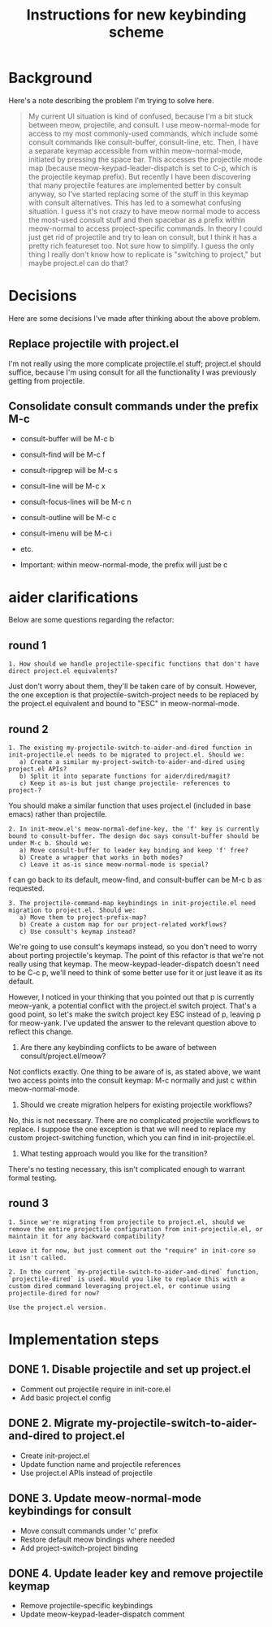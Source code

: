 #+TITLE: Instructions for new keybinding scheme
* Background
Here's a note describing the problem I'm trying to solve here.
#+begin_quote
My current UI situation is kind of confused, because I'm a bit stuck between meow, projectile, and consult. I use meow-normal-mode for access to my most commonly-used commands, which include some consult commands like consult-buffer, consult-line, etc. Then, I have a separate keymap accessible from within meow-normal-mode, initiated by pressing the space bar. This accesses the projectile mode map (because meow-keypad-leader-dispatch is set to C-p, which is the projectile keymap prefix). But recently I have been discovering that many projectile features are implemented better by consult anyway, so I've started replacing some of the stuff in this keymap with consult alternatives. This has led to a somewhat confusing situation. I guess it's not crazy to have meow normal mode to access the most-used consult stuff and then spacebar as a prefix within meow-normal to access project-specific commands. In theory I could just get rid of projectile and try to lean on consult, but I think it has a pretty rich featureset too. Not sure how to simplify. I guess the only thing I really don't know how to replicate is "switching to project," but maybe project.el can do that?
#+end_quote

* Decisions
Here are some decisions I've made after thinking about the above problem.
** Replace projectile with project.el
I'm not really using the more complicate projectile.el stuff; project.el should suffice, because I'm using consult for all the functionality I was previously getting from projectile.

** Consolidate consult commands under the prefix M-c
  - consult-buffer will be M-c b
  - consult-find will be M-c f
  - consult-ripgrep will be M-c s
  - consult-line will be M-c x
  - consult-focus-lines will be M-c n
  - consult-outline will be M-c c
  - consult-imenu will be M-c i
  - etc.
    
  - Important: within meow-normal-mode, the prefix will just be c

* aider clarifications
Below are some questions regarding the refactor:

** round 1
#+begin_src aider-question
1. How should we handle projectile-specific functions that don't have direct project.el equivalents?
#+end_src

#+begin_answer
Just don't worry about them, they'll be taken care of by consult. However, the one exception is that projectile-switch-project needs to be replaced by the project.el equivalent and bound to "ESC" in meow-normal-mode.
#+end_answer

** round 2
#+begin_src aider-question
1. The existing my-projectile-switch-to-aider-and-dired function in init-projectile.el needs to be migrated to project.el. Should we:
   a) Create a similar my-project-switch-to-aider-and-dired using project.el APIs?
   b) Split it into separate functions for aider/dired/magit?
   c) Keep it as-is but just change projectile- references to project-?
#+end_src

#+begin_answer
You should make a similar function that uses project.el (included in base emacs) rather than projectile.
#+end_answer

#+begin_src aider-question
2. In init-meow.el's meow-normal-define-key, the 'f' key is currently bound to consult-buffer. The design doc says consult-buffer should be under M-c b. Should we:
   a) Move consult-buffer to leader key binding and keep 'f' free?
   b) Create a wrapper that works in both modes?
   c) Leave it as-is since meow-normal-mode is special?
#+end_src

#+begin_answer 
f can go back to its default, meow-find, and consult-buffer can be M-c b as requested.
#+end_answer

#+begin_src aider-question
3. The projectile-command-map keybindings in init-projectile.el need migration to project.el. Should we:
   a) Move them to project-prefix-map?
   b) Create a custom map for our project-related workflows?
   c) Use consult's keymap instead?
#+end_src

#+begin_answer
We're going to use consult's keymaps instead, so you don't need to worry about porting projectile's keymap. The point of this refactor is that we're not really using that keymap. The meow-keypad-leader-dispatch doesn't need to be C-c p, we'll need to think of some better use for it or just leave it as its default.

However, I noticed in your thinking that you pointed out that p is currently meow-yank, a potential conflict with the project.el switch project. That's a good point, so let's make the switch project key ESC instead of p, leaving p for meow-yank. I've updated the answer to the relevant question above to reflect this change.
#+end_answer

#+begin_aider-question
2. Are there any keybinding conflicts to be aware of between consult/project.el/meow?
#+end_aider-question

#+begin_answer
Not conflicts exactly. One thing to be aware of is, as stated above, we want two access points into the consult keymap: M-c normally and just c within meow-normal-mode.
#+end_answer

#+begin_aider-question
3. Should we create migration helpers for existing projectile workflows?
#+end_aider-question

#+begin_answer
No, this is not necessary. There are no complicated projectile workflows to replace. I suppose the one exception is that we will need to replace my custom project-switching function, which you can find in init-projectile.el.
#+end_answer

#+begin_aider-question
4. What testing approach would you like for the transition?
#+end_aider-question

#+begin_answer
There's no testing necessary, this isn't complicated enough to warrant formal testing.
#+end_answer

** round 3
#+begin_src aider-question
1. Since we're migrating from projectile to project.el, should we remove the entire projectile configuration from init-projectile.el, or maintain it for any backward compatibility?
#+end_src

#+begin_src aider-answer
Leave it for now, but just comment out the "require" in init-core so it isn't called.
#+end_src

#+begin_src aider-question
2. In the current `my-projectile-switch-to-aider-and-dired` function, `projectile-dired` is used. Would you like to replace this with a custom dired command leveraging project.el, or continue using projectile-dired for now?
#+end_src

#+begin_src aider-answer
Use the project.el version.
#+end_src

* Implementation steps
** DONE 1. Disable projectile and set up project.el
- Comment out projectile require in init-core.el
- Add basic project.el config

** DONE 2. Migrate my-projectile-switch-to-aider-and-dired to project.el
- Create init-project.el
- Update function name and projectile references
- Use project.el APIs instead of projectile

** DONE 3. Update meow-normal-mode keybindings for consult
- Move consult commands under 'c' prefix
- Restore default meow bindings where needed
- Add project-switch-project binding

** DONE 4. Update leader key and remove projectile keymap
- Remove projectile-specific keybindings
- Update meow-keypad-leader-dispatch comment
